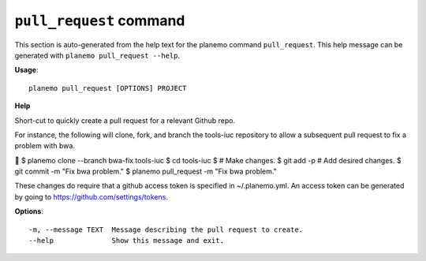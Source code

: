 
``pull_request`` command
========================================

This section is auto-generated from the help text for the planemo command
``pull_request``. This help message can be generated with ``planemo pull_request
--help``.

**Usage**::

    planemo pull_request [OPTIONS] PROJECT

**Help**

Short-cut to quickly create a pull request for a relevant Github repo.

For instance, the following will clone, fork, and branch the tools-iuc
repository to allow a subsequent pull request to fix a problem with bwa.


$ planemo clone --branch bwa-fix tools-iuc
$ cd tools-iuc
$ # Make changes.
$ git add -p # Add desired changes.
$ git commit -m "Fix bwa problem."
$ planemo pull_request -m "Fix bwa problem."

These changes do require that a github access token is
specified in ~/.planemo.yml. An access token can be generated by going
to https://github.com/settings/tokens.

**Options**::


      -m, --message TEXT  Message describing the pull request to create.
      --help              Show this message and exit.
    
